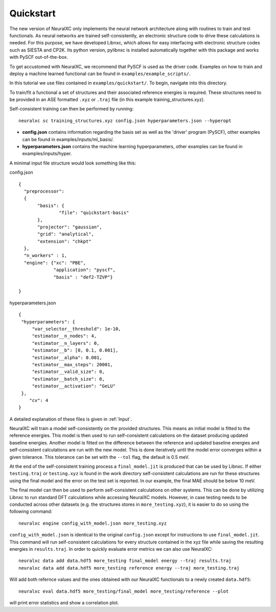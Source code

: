 
Quickstart
=============

The new version of NeuralXC only implements the neural network architecture along with routines to train and test functionals. As neural networks are trained self-consistently, an electronic structure code to drive these calculations is needed. For this purpose, we have developed Libnxc, which allows for easy interfacing with electronic structure codes such as SIESTA and CP2K. Its python version, pylibnxc is installed automatically together with this package and works with PySCF out-of-the-box.

To get accustomed with NeuralXC, we recommend that PySCF is used as the driver code.
Examples on how to train and deploy a machine learned functional can be found in ``examples/example_scripts/``.

In this tutorial we use files contained in ``examples/quickstart/``. To begin, navigate into this directory.

To train/fit a functional a set of structures and their associated reference energies is required.
These structures need to be provided in an ASE formatted ``.xyz`` or ``.traj`` file (in this example training_structures.xyz).

Self-consistent training can then be performed by running::

  neuralxc sc training_structures.xyz config.json hyperparameters.json --hyperopt

- **config.json** contains information regarding the basis set as well as the 'driver' program (PySCF), other examples can be found in examples/inputs/ml_basis/.

- **hyperparameters.json** contains the machine learning hyperparameters, other examples can be found in examples/inputs/hyper.


A minimal input file structure would look something like this:

config.json ::

  {
    "preprocessor":
    {
         "basis": {
                 "file": "quickstart-basis"
         },
         "projector": "gaussian",
         "grid": "analytical",
         "extension": "chkpt"
    },
    "n_workers" : 1,
    "engine": {"xc": "PBE",
               "application": "pyscf",
               "basis" : "def2-TZVP"}

  }

hyperparameters.json ::

  {
   "hyperparameters": {
       "var_selector__threshold": 1e-10,
       "estimator__n_nodes": 4,
       "estimator__n_layers": 0,
       "estimator__b": [0, 0.1, 0.001],
       "estimator__alpha": 0.001,
       "estimator__max_steps": 20001,
       "estimator__valid_size": 0,
       "estimator__batch_size": 0,
       "estimator__activation": "GeLU"
   },
      "cv": 4
  }

A detailed explanation of these files is given in :ref:`Input`.

NeuralXC will train a model self-consistently on the provided structures. This means an initial model is fitted to the reference energies.
This model is then used to run self-consistent calculations on the dataset producing updated baseline energies. Another model is fitted on
the difference between the reference and updated baseline energies and self-consistent calculations are run with the new model. This is
done iteratively until the model error converges within a given tolerance. This tolerance can be set with the ``--tol`` flag, the default is 0.5 meV.

At the end of the self-consistent training process a ``final_model.jit`` is produced that can be used by Libnxc. If either ``testing.traj`` or
``testing.xyz`` is found in the work directory self-consistent calculations are run for these structures using the final model and the error
on the test set is reported. In our example, the final MAE should be below 10 meV.

The final model can then be used to perform self-consistent calculations on other systems. This can be done by utilizing Libnxc to run
standard DFT calculations while accessing NeuralXC models. However, in case testing needs to be conducted across other datasets (e.g. the structures
stores in ``more_testing.xyz``), it is easier to do so using the following command::

  neuralxc engine config_with_model.json more_testing.xyz

``config_with_model.json`` is identical to the original ``config.json`` except for instructions to use ``final_model.jit``. This command will
run self-consistent calculations for every structure contained in the xyz file while saving the resulting energies in ``results.traj``.
In order to quickly evaluate error metrics we can also use NeuralXC::

  neuralxc data add data.hdf5 more_testing final_model energy --traj results.traj
  neuralxc data add data.hdf5 more_testing reference energy --traj more_testing.traj

Will add both refernce values and the ones obtained with our NeuralXC functionals to a newly created ``data.hdf5``::

  neuralxc eval data.hdf5 more_testing/final_model more_testing/reference --plot

will print error statistics and show a correlation plot.

